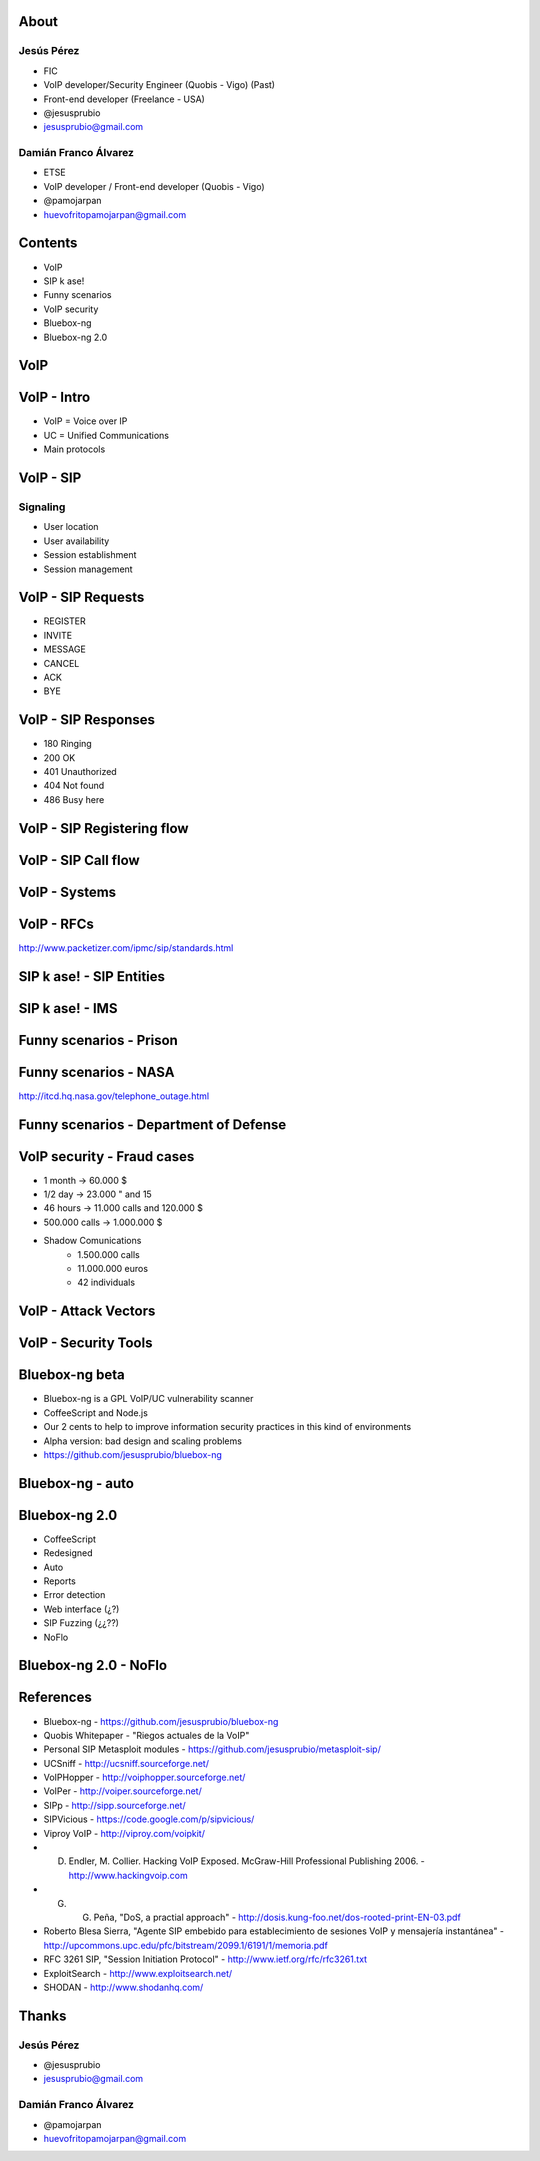 .. Remove style for logo.

.. raw:: html

	<style>
		img:first-of-type {
			border: 0 !important;
			box-shadow: none !important;
			background-color: rgba(0,0,0,0.0) !important;
		}
		h1, h2, h3, h4
		{
			font-size: 166% !important;
		}
	</style>


.. image:: img/logo.svg


About
-----

Jesús Pérez
***********

+ FIC 

+ VoIP developer/Security Engineer (Quobis - Vigo) (Past)

+ Front-end developer (Freelance - USA)
 
+ @jesusprubio

+ jesusprubio@gmail.com

Damián Franco Álvarez
*********************

+ ETSE

+ VoIP developer / Front-end developer (Quobis - Vigo)

+ @pamojarpan

+ huevofritopamojarpan@gmail.com


Contents
--------

- VoIP

- SIP k ase!

- Funny scenarios

- VoIP security

- Bluebox-ng

- Bluebox-ng 2.0


VoIP
----



VoIP - Intro
------------

- VoIP = Voice over IP

- UC = Unified Communications

- Main protocols

.. image:: img/architecture.png
	


VoIP - SIP
----------

Signaling
*********

+ User location

+ User availability

+ Session establishment

+ Session management


VoIP - SIP Requests
-------------------

+ REGISTER

+ INVITE

+ MESSAGE

+ CANCEL

+ ACK

+ BYE



VoIP - SIP Responses
--------------------

- 180 Ringing

- 200 OK

- 401 Unauthorized

- 404 Not found

- 486 Busy here


VoIP - SIP Registering flow
---------------------------

.. image:: img/registering.png

VoIP - SIP Call flow
--------------------

.. image:: img/calling.png


VoIP - Systems
--------------

.. image:: img/systems.png


VoIP - RFCs
-----------

.. image:: img/rfcs.png

http://www.packetizer.com/ipmc/sip/standards.html

SIP k ase! - SIP Entities
-------------------------

.. image:: img/nodes.png


SIP k ase! - IMS
----------------

.. image:: img/sheldon.png



Funny scenarios - Prison
------------------------


.. raw:: html

	<object width="420" height="315"><param name="movie" value="http://www.youtube.com/v/ar2Oq2ENsrU?hl=es_ES&amp;version=3&amp;rel=0"></param><param name="allowFullScreen" value="true"></param><param name="allowscriptaccess" value="always"></param><embed src="http://www.youtube.com/v/ar2Oq2ENsrU?hl=es_ES&amp;version=3&amp;rel=0" type="application/x-shockwave-flash" width="420" height="315" allowscriptaccess="always" allowfullscreen="true"></embed></object>



Funny scenarios - NASA
----------------------

.. raw:: html

	<object width="420" height="315"><param name="movie" value="http://www.youtube.com/v/N0uYM8L32J4?version=3&amp;hl=es_ES&amp;rel=0"></param><param name="allowFullScreen" value="true"></param><param name="allowscriptaccess" value="always"></param><embed src="http://www.youtube.com/v/N0uYM8L32J4?version=3&amp;hl=es_ES&amp;rel=0" type="application/x-shockwave-flash" width="420" height="315" allowscriptaccess="always" allowfullscreen="true"></embed></object>

http://itcd.hq.nasa.gov/telephone_outage.html


Funny scenarios - Department of Defense
---------------------------------------

.. image:: img/defense.png

VoIP security - Fraud cases
---------------------------

- 1 month -> 60.000 $
- 1/2 day -> 23.000 " and 15
- 46 hours -> 11.000 calls and 120.000 $
- 500.000 calls -> 1.000.000 $
- Shadow Comunications
	+ 1.500.000 calls
	+ 11.000.000 euros
	+ 42 individuals


VoIP - Attack Vectors
---------------------


.. image:: img/vectors.png


VoIP - Security Tools
---------------------

.. image:: img/tools.png


Bluebox-ng beta
---------------

- Bluebox-ng is a GPL VoIP/UC vulnerability scanner

- CoffeeScript and Node.js

- Our 2 cents to help to improve information security practices in this kind of environments

- Alpha version: bad design and scaling problems

- https://github.com/jesusprubio/bluebox-ng

Bluebox-ng - auto
-----------------



Bluebox-ng 2.0
--------------

- CoffeeScript

- Redesigned

- Auto

- Reports

- Error detection

- Web interface (¿?)

- SIP Fuzzing (¿¿??)

- NoFlo


Bluebox-ng 2.0 - NoFlo
----------------------

.. image:: img/noflo.png





References
----------
- Bluebox-ng - https://github.com/jesusprubio/bluebox-ng
- Quobis Whitepaper - "Riegos actuales de la VoIP"
- Personal SIP Metasploit modules - https://github.com/jesusprubio/metasploit-sip/
- UCSniff - http://ucsniff.sourceforge.net/
- VoIPHopper - http://voiphopper.sourceforge.net/
- VoIPer - http://voiper.sourceforge.net/
- SIPp - http://sipp.sourceforge.net/
- SIPVicious - https://code.google.com/p/sipvicious/
- Viproy VoIP - http://viproy.com/voipkit/
- D. Endler, M. Collier. Hacking VoIP Exposed. McGraw-Hill Professional Publishing 2006. - http://www.hackingvoip.com
- G. G. Peña, "DoS, a practial approach" -  http://dosis.kung-foo.net/dos-rooted-print-EN-03.pdf
- Roberto Blesa Sierra, "Agente SIP embebido para establecimiento de sesiones VoIP y mensajería instantánea" - http://upcommons.upc.edu/pfc/bitstream/2099.1/6191/1/memoria.pdf
- RFC 3261 SIP, "Session Initiation Protocol" - http://www.ietf.org/rfc/rfc3261.txt
- ExploitSearch - http://www.exploitsearch.net/
- SHODAN - http://www.shodanhq.com/


Thanks
------
Jesús Pérez
***********

+ @jesusprubio

+ jesusprubio@gmail.com

Damián Franco Álvarez
*********************

+ @pamojarpan

+ huevofritopamojarpan@gmail.com
